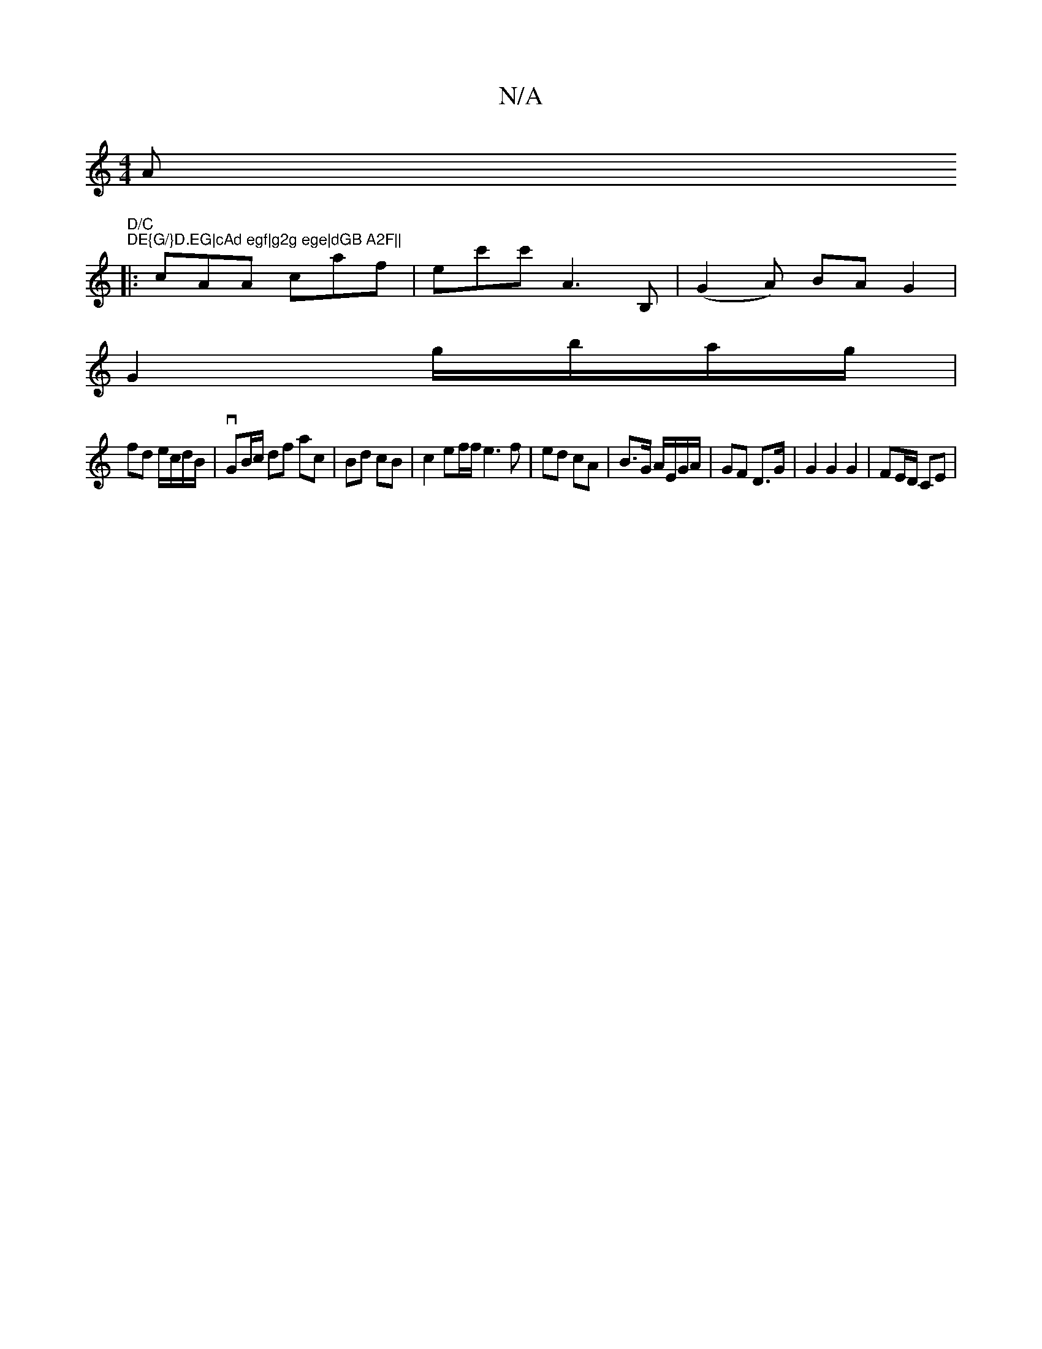 X:1
T:N/A
M:4/4
R:N/A
K:Cmajor
>A "D/C" "DE{G/}D.EG|cAd egf|g2g ege|dGB A2F||
|:cAA caf|ec'c'A3 B, | (G2A) BA G2 |
G2 g/b/a/g/ |
fd e/c/d/B/ | vGB/c/ df ac | Bd cB | c2 ef/f/ e3f|ed cA| B>G A/E/G/A/ | GF D>G | G2 G2 G2 | FE/D/ CE |
